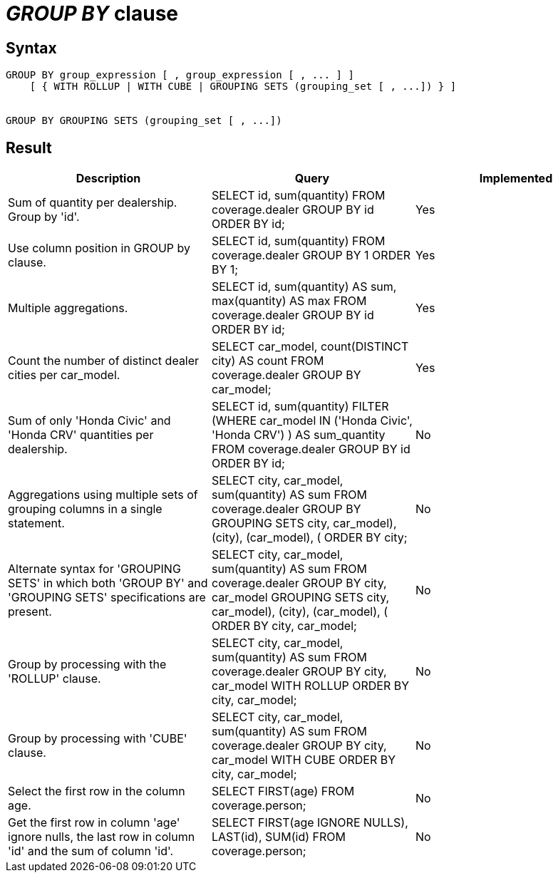 = _GROUP BY_ clause

== Syntax

[source,sql]
----
GROUP BY group_expression [ , group_expression [ , ... ] ]
    [ { WITH ROLLUP | WITH CUBE | GROUPING SETS (grouping_set [ , ...]) } ]


GROUP BY GROUPING SETS (grouping_set [ , ...])
----

== Result

[cols="1,1,1"]
|===
|Description |Query |Implemented

| Sum of quantity per dealership. Group by 'id'.
| SELECT id, sum(quantity) FROM coverage.dealer GROUP BY id ORDER BY id;
| Yes

| Use column position in GROUP by clause.
| SELECT id, sum(quantity) FROM coverage.dealer GROUP BY 1 ORDER BY 1;
| Yes

| Multiple aggregations.
| SELECT id, sum(quantity) AS sum, max(quantity) AS max FROM coverage.dealer GROUP BY id ORDER BY id;
| Yes

| Count the number of distinct dealer cities per car_model.
| SELECT car_model, count(DISTINCT city) AS count FROM coverage.dealer GROUP BY car_model;
| Yes

| Sum of only 'Honda Civic' and 'Honda CRV' quantities per dealership.
| SELECT id, sum(quantity) FILTER (WHERE car_model IN ('Honda Civic', 'Honda CRV') ) AS sum_quantity FROM coverage.dealer GROUP BY id ORDER BY id;
| No

| Aggregations using multiple sets of grouping columns in a single statement.
| SELECT city, car_model, sum(quantity) AS sum FROM coverage.dealer GROUP BY GROUPING SETS ((city, car_model), (city), (car_model), ()) ORDER BY city;
| No

| Alternate syntax for 'GROUPING SETS' in which both 'GROUP BY' and 'GROUPING SETS' specifications are present.
| SELECT city, car_model, sum(quantity) AS sum FROM coverage.dealer GROUP BY city, car_model GROUPING SETS ((city, car_model), (city), (car_model), ()) ORDER BY city, car_model;
| No

| Group by processing with the 'ROLLUP' clause.
| SELECT city, car_model, sum(quantity) AS sum FROM coverage.dealer GROUP BY city, car_model WITH ROLLUP ORDER BY city, car_model;
| No

| Group by processing with 'CUBE' clause.
| SELECT city, car_model, sum(quantity) AS sum FROM coverage.dealer GROUP BY city, car_model WITH CUBE ORDER BY city, car_model;
| No

| Select the first row in the column age.
| SELECT FIRST(age) FROM coverage.person;
| No

| Get the first row in column 'age' ignore nulls, the last row in column 'id' and the sum of column 'id'.
| SELECT FIRST(age IGNORE NULLS), LAST(id), SUM(id) FROM coverage.person;
| No

|===
